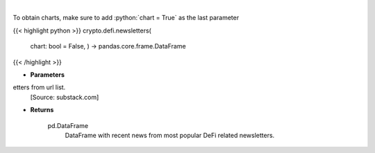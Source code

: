 .. role:: python(code)
    :language: python
    :class: highlight

|

.. raw:: html

    <h3>
    > Scrape all substack newsletters from url list.
    [Source: substack.com]

    Returns
    -------
    pd.DataFrame
        DataFrame with recent news from most popular DeFi related newsletters.
    </h3>

To obtain charts, make sure to add :python:`chart = True` as the last parameter

{{< highlight python >}}
crypto.defi.newsletters(
    chart: bool = False,
    ) -> pandas.core.frame.DataFrame
{{< /highlight >}}

* **Parameters**

etters from url list.
    [Source: substack.com]

    
* **Returns**

    pd.DataFrame
        DataFrame with recent news from most popular DeFi related newsletters.
    
